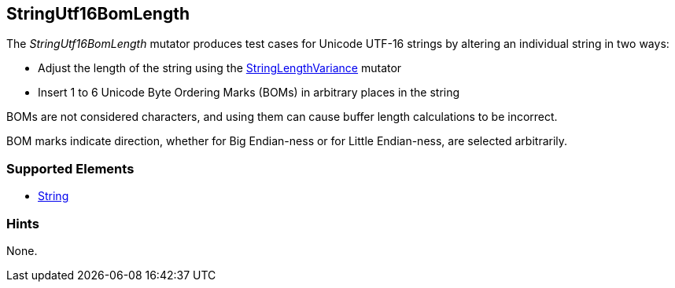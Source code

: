 <<<
[[Mutators_StringUtf16BomLength]]
== StringUtf16BomLength

The _StringUtf16BomLength_ mutator produces test cases for Unicode UTF-16 strings by altering an individual string in two ways:

* Adjust the length of the string using the xref:StringLengthVariance[StringLengthVariance] mutator
* Insert 1 to 6 Unicode Byte Ordering Marks (BOMs) in arbitrary places in the string

BOMs are not considered characters, and using them can cause buffer length calculations to be incorrect.

BOM marks indicate direction, whether for Big Endian-ness or for Little Endian-ness, are selected arbitrarily.

//RAB - 12/19/14. Hiding for now because hint is currently internal.
//NOTE: StringUtf16BomLength does not run on data elements that specify the hint *Peach.TypeTransform=false*.
//
=== Supported Elements

 * xref:String[String]

=== Hints

None.
